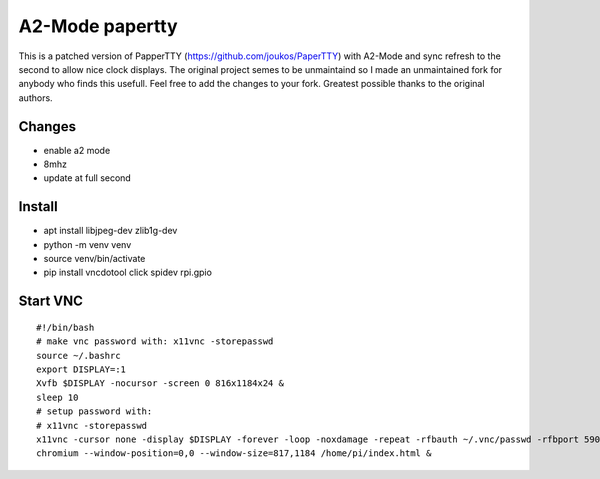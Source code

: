 ========
A2-Mode papertty
========
This is a patched version of PapperTTY (https://github.com/joukos/PaperTTY) with A2-Mode and sync refresh to 
the second to allow nice clock displays. The original project semes to be unmaintaind so I made an unmaintained fork
for anybody who finds this usefull. Feel free to add the changes to your fork. Greatest possible thanks to the original authors.

Changes
=======
- enable a2 mode
- 8mhz
- update at full second

Install
========
- apt install libjpeg-dev zlib1g-dev
- python -m venv venv
- source venv/bin/activate
- pip install vncdotool click spidev rpi.gpio

Start VNC
=========
::

  #!/bin/bash
  # make vnc password with: x11vnc -storepasswd
  source ~/.bashrc
  export DISPLAY=:1
  Xvfb $DISPLAY -nocursor -screen 0 816x1184x24 &
  sleep 10
  # setup password with:
  # x11vnc -storepasswd 
  x11vnc -cursor none -display $DISPLAY -forever -loop -noxdamage -repeat -rfbauth ~/.vnc/passwd -rfbport 5900 -shared &
  chromium --window-position=0,0 --window-size=817,1184 /home/pi/index.html &


